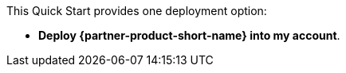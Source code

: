 // Edit this placeholder text to accurately describe your architecture.

This Quick Start provides one deployment option:

* *Deploy {partner-product-short-name} into my account*. 

